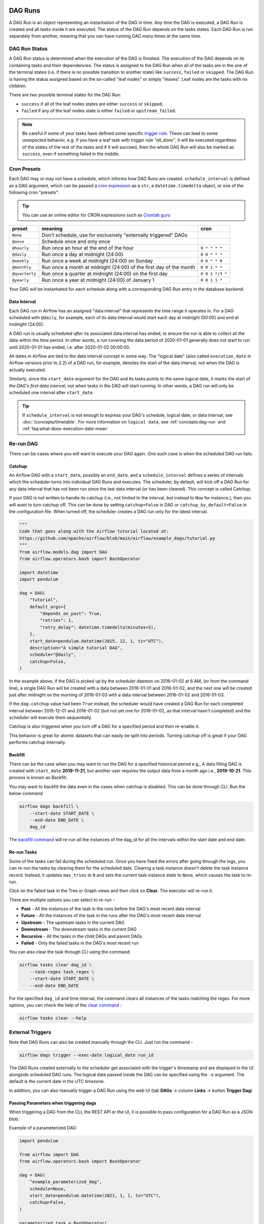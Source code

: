  .. Licensed to the Apache Software Foundation (ASF) under one
    or more contributor license agreements.  See the NOTICE file
    distributed with this work for additional information
    regarding copyright ownership.  The ASF licenses this file
    to you under the Apache License, Version 2.0 (the
    "License"); you may not use this file except in compliance
    with the License.  You may obtain a copy of the License at

 ..   http://www.apache.org/licenses/LICENSE-2.0

 .. Unless required by applicable law or agreed to in writing,
    software distributed under the License is distributed on an
    "AS IS" BASIS, WITHOUT WARRANTIES OR CONDITIONS OF ANY
    KIND, either express or implied.  See the License for the
    specific language governing permissions and limitations
    under the License.

DAG Runs
=========
A DAG Run is an object representing an instantiation of the DAG in time.
Any time the DAG is executed, a DAG Run is created and all tasks inside it are executed. The status of the DAG Run depends on the tasks states.
Each DAG Run is run separately from another, meaning that you can have running DAG many times at the same time.

.. _dag-run:dag-run-status:

DAG Run Status
''''''''''''''

A DAG Run status is determined when the execution of the DAG is finished.
The execution of the DAG depends on its containing tasks and their dependencies.
The status is assigned to the DAG Run when all of the tasks are in the one of the terminal states (i.e. if there is no possible transition to another state) like ``success``, ``failed`` or ``skipped``.
The DAG Run is having the status assigned based on the so-called "leaf nodes" or simply "leaves". Leaf nodes are the tasks with no children.

There are two possible terminal states for the DAG Run:

- ``success`` if all of the leaf nodes states are either ``success`` or ``skipped``,
- ``failed`` if any of the leaf nodes state is either ``failed`` or ``upstream_failed``.

.. note::
    Be careful if some of your tasks have defined some specific `trigger rule <dags.html#trigger-rules>`_.
    These can lead to some unexpected behavior, e.g. if you have a leaf task with trigger rule `"all_done"`, it will be executed regardless of the states of the rest of the tasks and if it will succeed, then the whole DAG Run will also be marked as ``success``, even if something failed in the middle.

Cron Presets
''''''''''''

Each DAG may or may not have a schedule, which informs how DAG Runs are
created. ``schedule_interval`` is defined as a DAG argument, which can be passed a
`cron expression <https://en.wikipedia.org/wiki/Cron#CRON_expression>`_ as
a ``str``, a ``datetime.timedelta`` object, or one of the following cron "presets".

.. tip::
    You can use an online editor for CRON expressions such as `Crontab guru <https://crontab.guru/>`_

+----------------+--------------------------------------------------------------------+-----------------+
| preset         | meaning                                                            | cron            |
+================+====================================================================+=================+
| ``None``       | Don't schedule, use for exclusively "externally triggered" DAGs    |                 |
+----------------+--------------------------------------------------------------------+-----------------+
| ``@once``      | Schedule once and only once                                        |                 |
+----------------+--------------------------------------------------------------------+-----------------+
| ``@hourly``    | Run once an hour at the end of the hour                            | ``0 * * * *``   |
+----------------+--------------------------------------------------------------------+-----------------+
| ``@daily``     | Run once a day at midnight (24:00)                                 | ``0 0 * * *``   |
+----------------+--------------------------------------------------------------------+-----------------+
| ``@weekly``    | Run once a week at midnight (24:00) on Sunday                      | ``0 0 * * 0``   |
+----------------+--------------------------------------------------------------------+-----------------+
| ``@monthly``   | Run once a month at midnight (24:00) of the first day of the month | ``0 0 1 * *``   |
+----------------+--------------------------------------------------------------------+-----------------+
| ``@quarterly`` | Run once a quarter at midnight (24:00) on the first day            | ``0 0 1 */3 *`` |
+----------------+--------------------------------------------------------------------+-----------------+
| ``@yearly``    | Run once a year at midnight (24:00) of January 1                   | ``0 0 1 1 *``   |
+----------------+--------------------------------------------------------------------+-----------------+

Your DAG will be instantiated for each schedule along with a corresponding
DAG Run entry in the database backend.


.. _data-interval:

Data Interval
-------------

Each DAG run in Airflow has an assigned "data interval" that represents the time
range it operates in. For a DAG scheduled with ``@daily``, for example, each of
its data interval would start each day at midnight (00:00) and end at midnight
(24:00).

A DAG run is usually scheduled *after* its associated data interval has ended,
to ensure the run is able to collect all the data within the time period. In
other words, a run covering the data period of 2020-01-01 generally does not
start to run until 2020-01-01 has ended, i.e. after 2020-01-02 00:00:00.

All dates in Airflow are tied to the data interval concept in some way. The
"logical date" (also called ``execution_date`` in Airflow versions prior to 2.2)
of a DAG run, for example, denotes the start of the data interval, not when the
DAG is actually executed.

Similarly, since the ``start_date`` argument for the DAG and its tasks points to
the same logical date, it marks the start of *the DAG's first data interval*, not
when tasks in the DAG will start running. In other words, a DAG run will only be
scheduled one interval after ``start_date``.

.. tip::

    If ``schedule_interval`` is not enough to express your DAG's schedule,
    logical date, or data interval, see :doc:`/concepts/timetable`.
    For more information on ``logical date``, see :ref:`concepts:dag-run` and
    :ref:`faq:what-does-execution-date-mean`

Re-run DAG
''''''''''
There can be cases where you will want to execute your DAG again. One such case is when the scheduled
DAG run fails.

.. _dag-catchup:

Catchup
-------

An Airflow DAG with a ``start_date``, possibly an ``end_date``, and a ``schedule_interval`` defines a
series of intervals which the scheduler turns into individual DAG Runs and executes. The scheduler, by default, will
kick off a DAG Run for any data interval that has not been run since the last data interval (or has been cleared). This concept is called Catchup.

If your DAG is not written to handle its catchup (i.e., not limited to the interval, but instead to ``Now`` for instance.),
then you will want to turn catchup off. This can be done by setting ``catchup=False`` in DAG  or ``catchup_by_default=False``
in the configuration file. When turned off, the scheduler creates a DAG run only for the latest interval.

.. code-block:: python

    """
    Code that goes along with the Airflow tutorial located at:
    https://github.com/apache/airflow/blob/main/airflow/example_dags/tutorial.py
    """
    from airflow.models.dag import DAG
    from airflow.operators.bash import BashOperator

    import datetime
    import pendulum

    dag = DAG(
        "tutorial",
        default_args={
            "depends_on_past": True,
            "retries": 1,
            "retry_delay": datetime.timedelta(minutes=3),
        },
        start_date=pendulum.datetime(2015, 12, 1, tz="UTC"),
        description="A simple tutorial DAG",
        schedule="@daily",
        catchup=False,
    )

In the example above, if the DAG is picked up by the scheduler daemon on
2016-01-02 at 6 AM, (or from the command line), a single DAG Run will be created
with a data between 2016-01-01 and 2016-01-02, and the next one will be created
just after midnight on the morning of 2016-01-03 with a data interval between
2016-01-02 and 2016-01-03.

If the ``dag.catchup`` value had been ``True`` instead, the scheduler would have created a DAG Run
for each completed interval between 2015-12-01 and 2016-01-02 (but not yet one for 2016-01-02,
as that interval hasn't completed) and the scheduler will execute them sequentially.

Catchup is also triggered when you turn off a DAG for a specified period and then re-enable it.

This behavior is great for atomic datasets that can easily be split into periods. Turning catchup off is great
if your DAG performs catchup internally.


Backfill
---------
There can be the case when you may want to run the DAG for a specified historical period e.g.,
A data filling DAG is created with ``start_date`` **2019-11-21**, but another user requires the output data from a month ago i.e., **2019-10-21**.
This process is known as Backfill.

You may want to backfill the data even in the cases when catchup is disabled. This can be done through CLI.
Run the below command

.. code-block:: bash

    airflow dags backfill \
        --start-date START_DATE \
        --end-date END_DATE \
        dag_id

The `backfill command <cli-and-env-variables-ref.html#backfill>`_ will re-run all the instances of the dag_id for all the intervals within the start date and end date.

Re-run Tasks
------------
Some of the tasks can fail during the scheduled run. Once you have fixed
the errors after going through the logs, you can re-run the tasks by clearing them for the
scheduled date. Clearing a task instance doesn't delete the task instance record.
Instead, it updates ``max_tries`` to ``0`` and sets the current task instance state to ``None``, which causes the task to re-run.

Click on the failed task in the Tree or Graph views and then click on **Clear**.
The executor will re-run it.

There are multiple options you can select to re-run -

* **Past** - All the instances of the task in the runs before the DAG's most recent data interval
* **Future** -  All the instances of the task in the runs after the DAG's most recent data interval
* **Upstream** - The upstream tasks in the current DAG
* **Downstream** - The downstream tasks in the current DAG
* **Recursive** - All the tasks in the child DAGs and parent DAGs
* **Failed** - Only the failed tasks in the DAG's most recent run

You can also clear the task through CLI using the command:

.. code-block:: bash

    airflow tasks clear dag_id \
        --task-regex task_regex \
        --start-date START_DATE \
        --end-date END_DATE

For the specified ``dag_id`` and time interval, the command clears all instances of the tasks matching the regex.
For more options, you can check the help of the `clear command <cli-ref.html#clear>`_ :

.. code-block:: bash

    airflow tasks clear --help

External Triggers
'''''''''''''''''

Note that DAG Runs can also be created manually through the CLI. Just run the command -

.. code-block:: bash

    airflow dags trigger --exec-date logical_date run_id

The DAG Runs created externally to the scheduler get associated with the trigger's timestamp and are displayed
in the UI alongside scheduled DAG runs. The logical date passed inside the DAG can be specified using the ``-e`` argument.
The default is the current date in the UTC timezone.

In addition, you can also manually trigger a DAG Run using the web UI (tab **DAGs** -> column **Links** -> button **Trigger Dag**)

.. _dagrun:parameters:

Passing Parameters when triggering dags
------------------------------------------

When triggering a DAG from the CLI, the REST API or the UI, it is possible to pass configuration for a DAG Run as
a JSON blob.

Example of a parameterized DAG:

.. code-block:: python

    import pendulum

    from airflow import DAG
    from airflow.operators.bash import BashOperator

    dag = DAG(
        "example_parameterized_dag",
        schedule=None,
        start_date=pendulum.datetime(2021, 1, 1, tz="UTC"),
        catchup=False,
    )

    parameterized_task = BashOperator(
        task_id="parameterized_task",
        bash_command="echo value: {{ dag_run.conf['conf1'] }}",
        dag=dag,
    )


**Note**: The parameters from ``dag_run.conf`` can only be used in a template field of an operator.

Using CLI
^^^^^^^^^^^

.. code-block:: bash

    airflow dags trigger --conf '{"conf1": "value1"}' example_parameterized_dag

Using UI
^^^^^^^^^^

.. image:: img/example_passing_conf.png

To Keep in Mind
''''''''''''''''
* Marking task instances as failed can be done through the UI. This can be used to stop running task instances.
* Marking task instances as successful can be done through the UI. This is mostly to fix false negatives, or
  for instance, when the fix has been applied outside of Airflow.
